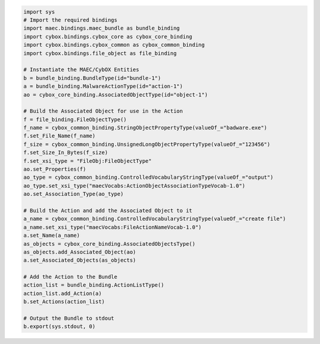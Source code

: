 .. code-block:: python

  import sys
  # Import the required bindings
  import maec.bindings.maec_bundle as bundle_binding
  import cybox.bindings.cybox_core as cybox_core_binding
  import cybox.bindings.cybox_common as cybox_common_binding
  import cybox.bindings.file_object as file_binding  
   
  # Instantiate the MAEC/CybOX Entities
  b = bundle_binding.BundleType(id="bundle-1")
  a = bundle_binding.MalwareActionType(id="action-1")
  ao = cybox_core_binding.AssociatedObjectType(id="object-1")
  
  # Build the Associated Object for use in the Action
  f = file_binding.FileObjectType()
  f_name = cybox_common_binding.StringObjectPropertyType(valueOf_="badware.exe")
  f.set_File_Name(f_name)
  f_size = cybox_common_binding.UnsignedLongObjectPropertyType(valueOf_="123456")
  f.set_Size_In_Bytes(f_size)
  f.set_xsi_type = "FileObj:FileObjectType"
  ao.set_Properties(f)
  ao_type = cybox_common_binding.ControlledVocabularyStringType(valueOf_="output")
  ao_type.set_xsi_type("maecVocabs:ActionObjectAssociationTypeVocab-1.0")
  ao.set_Association_Type(ao_type)
 
  # Build the Action and add the Associated Object to it
  a_name = cybox_common_binding.ControlledVocabularyStringType(valueOf_="create file")
  a_name.set_xsi_type("maecVocabs:FileActionNameVocab-1.0")
  a.set_Name(a_name)
  as_objects = cybox_core_binding.AssociatedObjectsType()
  as_objects.add_Associated_Object(ao)
  a.set_Associated_Objects(as_objects)

  # Add the Action to the Bundle
  action_list = bundle_binding.ActionListType()
  action_list.add_Action(a)
  b.set_Actions(action_list)
    
  # Output the Bundle to stdout
  b.export(sys.stdout, 0)